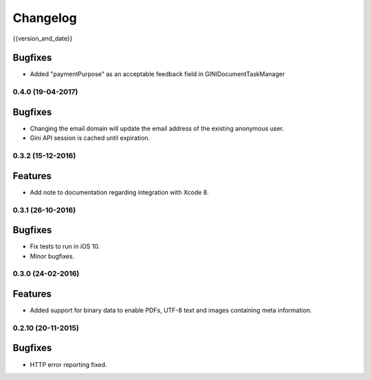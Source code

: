 =========
Changelog
=========

{{version_and_date}}

Bugfixes
--------

- Added "paymentPurpose" as an acceptable feedback field in GINIDocumentTaskManager

0.4.0 (19-04-2017)
==================

Bugfixes
--------

- Changing the email domain will update the email address of the existing anonymous user.
- Gini API session is cached until expiration.

0.3.2 (15-12-2016)
==================

Features
--------

- Add note to documentation regarding integration with Xcode 8.


0.3.1 (26-10-2016)
==================

Bugfixes
--------

- Fix tests to run in iOS 10.
- Minor bugfixes.

0.3.0 (24-02-2016)
==================

Features
--------

- Added support for binary data to enable PDFs, UTF-8 text and images containing meta information.

0.2.10 (20-11-2015)
===================

Bugfixes
--------

- HTTP error reporting fixed.
